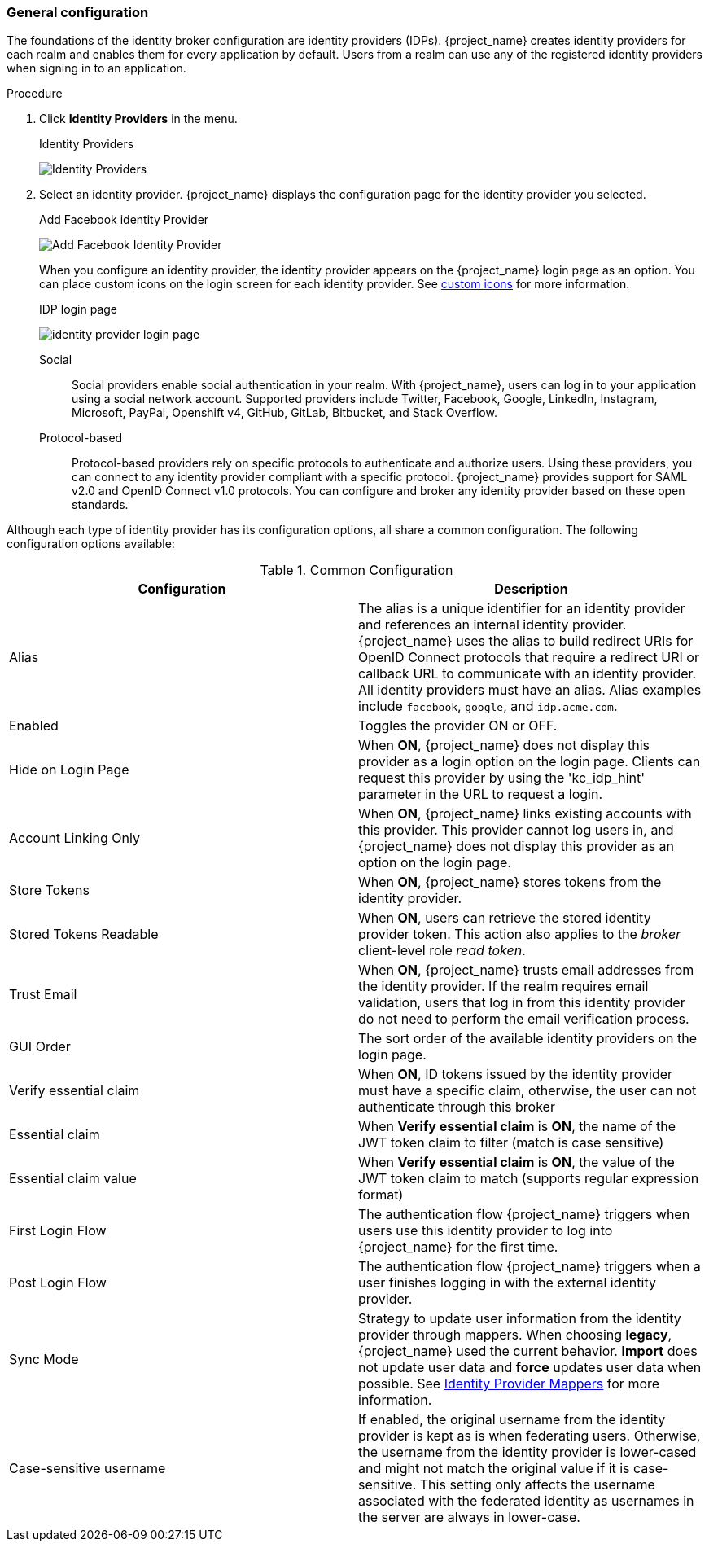 
[[_general-idp-config]]

=== General configuration

The foundations of the identity broker configuration are identity providers (IDPs). {project_name} creates identity providers for each realm and enables them for every application by default. Users from a realm can use any of the registered identity providers when signing in to an application.

.Procedure
. Click *Identity Providers* in the menu.
+
.Identity Providers
image:images/identity-providers.png[Identity Providers]
+
. Select an identity provider. {project_name} displays the configuration page for the identity provider you selected.
+
.Add Facebook identity Provider
image:images/add-identity-provider.png[Add Facebook Identity Provider]
+
When you configure an identity provider, the identity provider appears on the {project_name} login page as an option. You can place custom icons on the login screen for each identity provider. See  link:{developerguide_link}#custom-identity-providers-icons[custom icons] for more information.
+
.IDP login page
image:images/identity-provider-login-page.png[]

Social::
  Social providers enable social authentication in your realm. With {project_name}, users can log in to your application using a social network account. Supported providers include Twitter, Facebook, Google, LinkedIn, Instagram, Microsoft, PayPal, Openshift v4, GitHub, GitLab, Bitbucket, and Stack Overflow.

Protocol-based::
  Protocol-based providers rely on specific protocols to authenticate and authorize users. Using these providers, you can connect to any identity provider compliant with a specific protocol. {project_name} provides support for SAML v2.0 and OpenID Connect v1.0 protocols. You can configure and broker any identity provider based on these open standards.

Although each type of identity provider has its configuration options, all share a common configuration. The following configuration options available:

.Common Configuration
[cols="1,1", options="header"]
|===
|Configuration|Description

|Alias
|The alias is a unique identifier for an identity provider and references an internal identity provider. {project_name} uses the alias to build redirect URIs for OpenID Connect protocols that require a redirect URI or callback URL to communicate with an identity provider. All identity providers must have an alias. Alias examples include `facebook`, `google`, and `idp.acme.com`.

|Enabled
|Toggles the provider ON or OFF.

|Hide on Login Page
|When *ON*, {project_name} does not display this provider as a login option on the login page. Clients can request this provider by using the 'kc_idp_hint' parameter in the URL to request a login.

|Account Linking Only
|When *ON*, {project_name} links existing accounts with this provider. This provider cannot log users in, and {project_name} does not display this provider as an option on the login page.

|Store Tokens
|When *ON*, {project_name} stores tokens from the identity provider.

|Stored Tokens Readable
|When *ON*, users can retrieve the stored identity provider token. This action also applies to the _broker_ client-level role _read token_.

|Trust Email
|When *ON*, {project_name} trusts email addresses from the identity provider. If the realm requires email validation, users that log in from this identity provider do not need to perform the email verification process.

|GUI Order
|The sort order of the available identity providers on the login page.


|Verify essential claim
|When *ON*, ID tokens issued by the identity provider must have a specific claim, otherwise, the user can not authenticate through this broker

|Essential claim
|When *Verify essential claim* is *ON*, the name of the JWT token claim to filter (match is case sensitive)

|Essential claim value
|When *Verify essential claim* is *ON*, the value of the JWT token claim to match (supports regular expression format)

|First Login Flow
|The authentication flow {project_name} triggers when users use this identity provider to log into {project_name} for the first time.

|Post Login Flow
|The authentication flow {project_name} triggers when a user finishes logging in with the external identity provider.

|Sync Mode
|Strategy to update user information from the identity provider through mappers. When choosing *legacy*, {project_name} used the current behavior. *Import* does not update user data and *force* updates user data when possible. See <<_mappers, Identity Provider Mappers>> for more information.

|Case-sensitive username
|If enabled, the original username from the identity provider is kept as is when federating users. Otherwise, the username from the identity provider is lower-cased and might not match the original value if it is case-sensitive. This setting only affects the username associated with the federated identity as usernames in the server are always in lower-case.
|===
